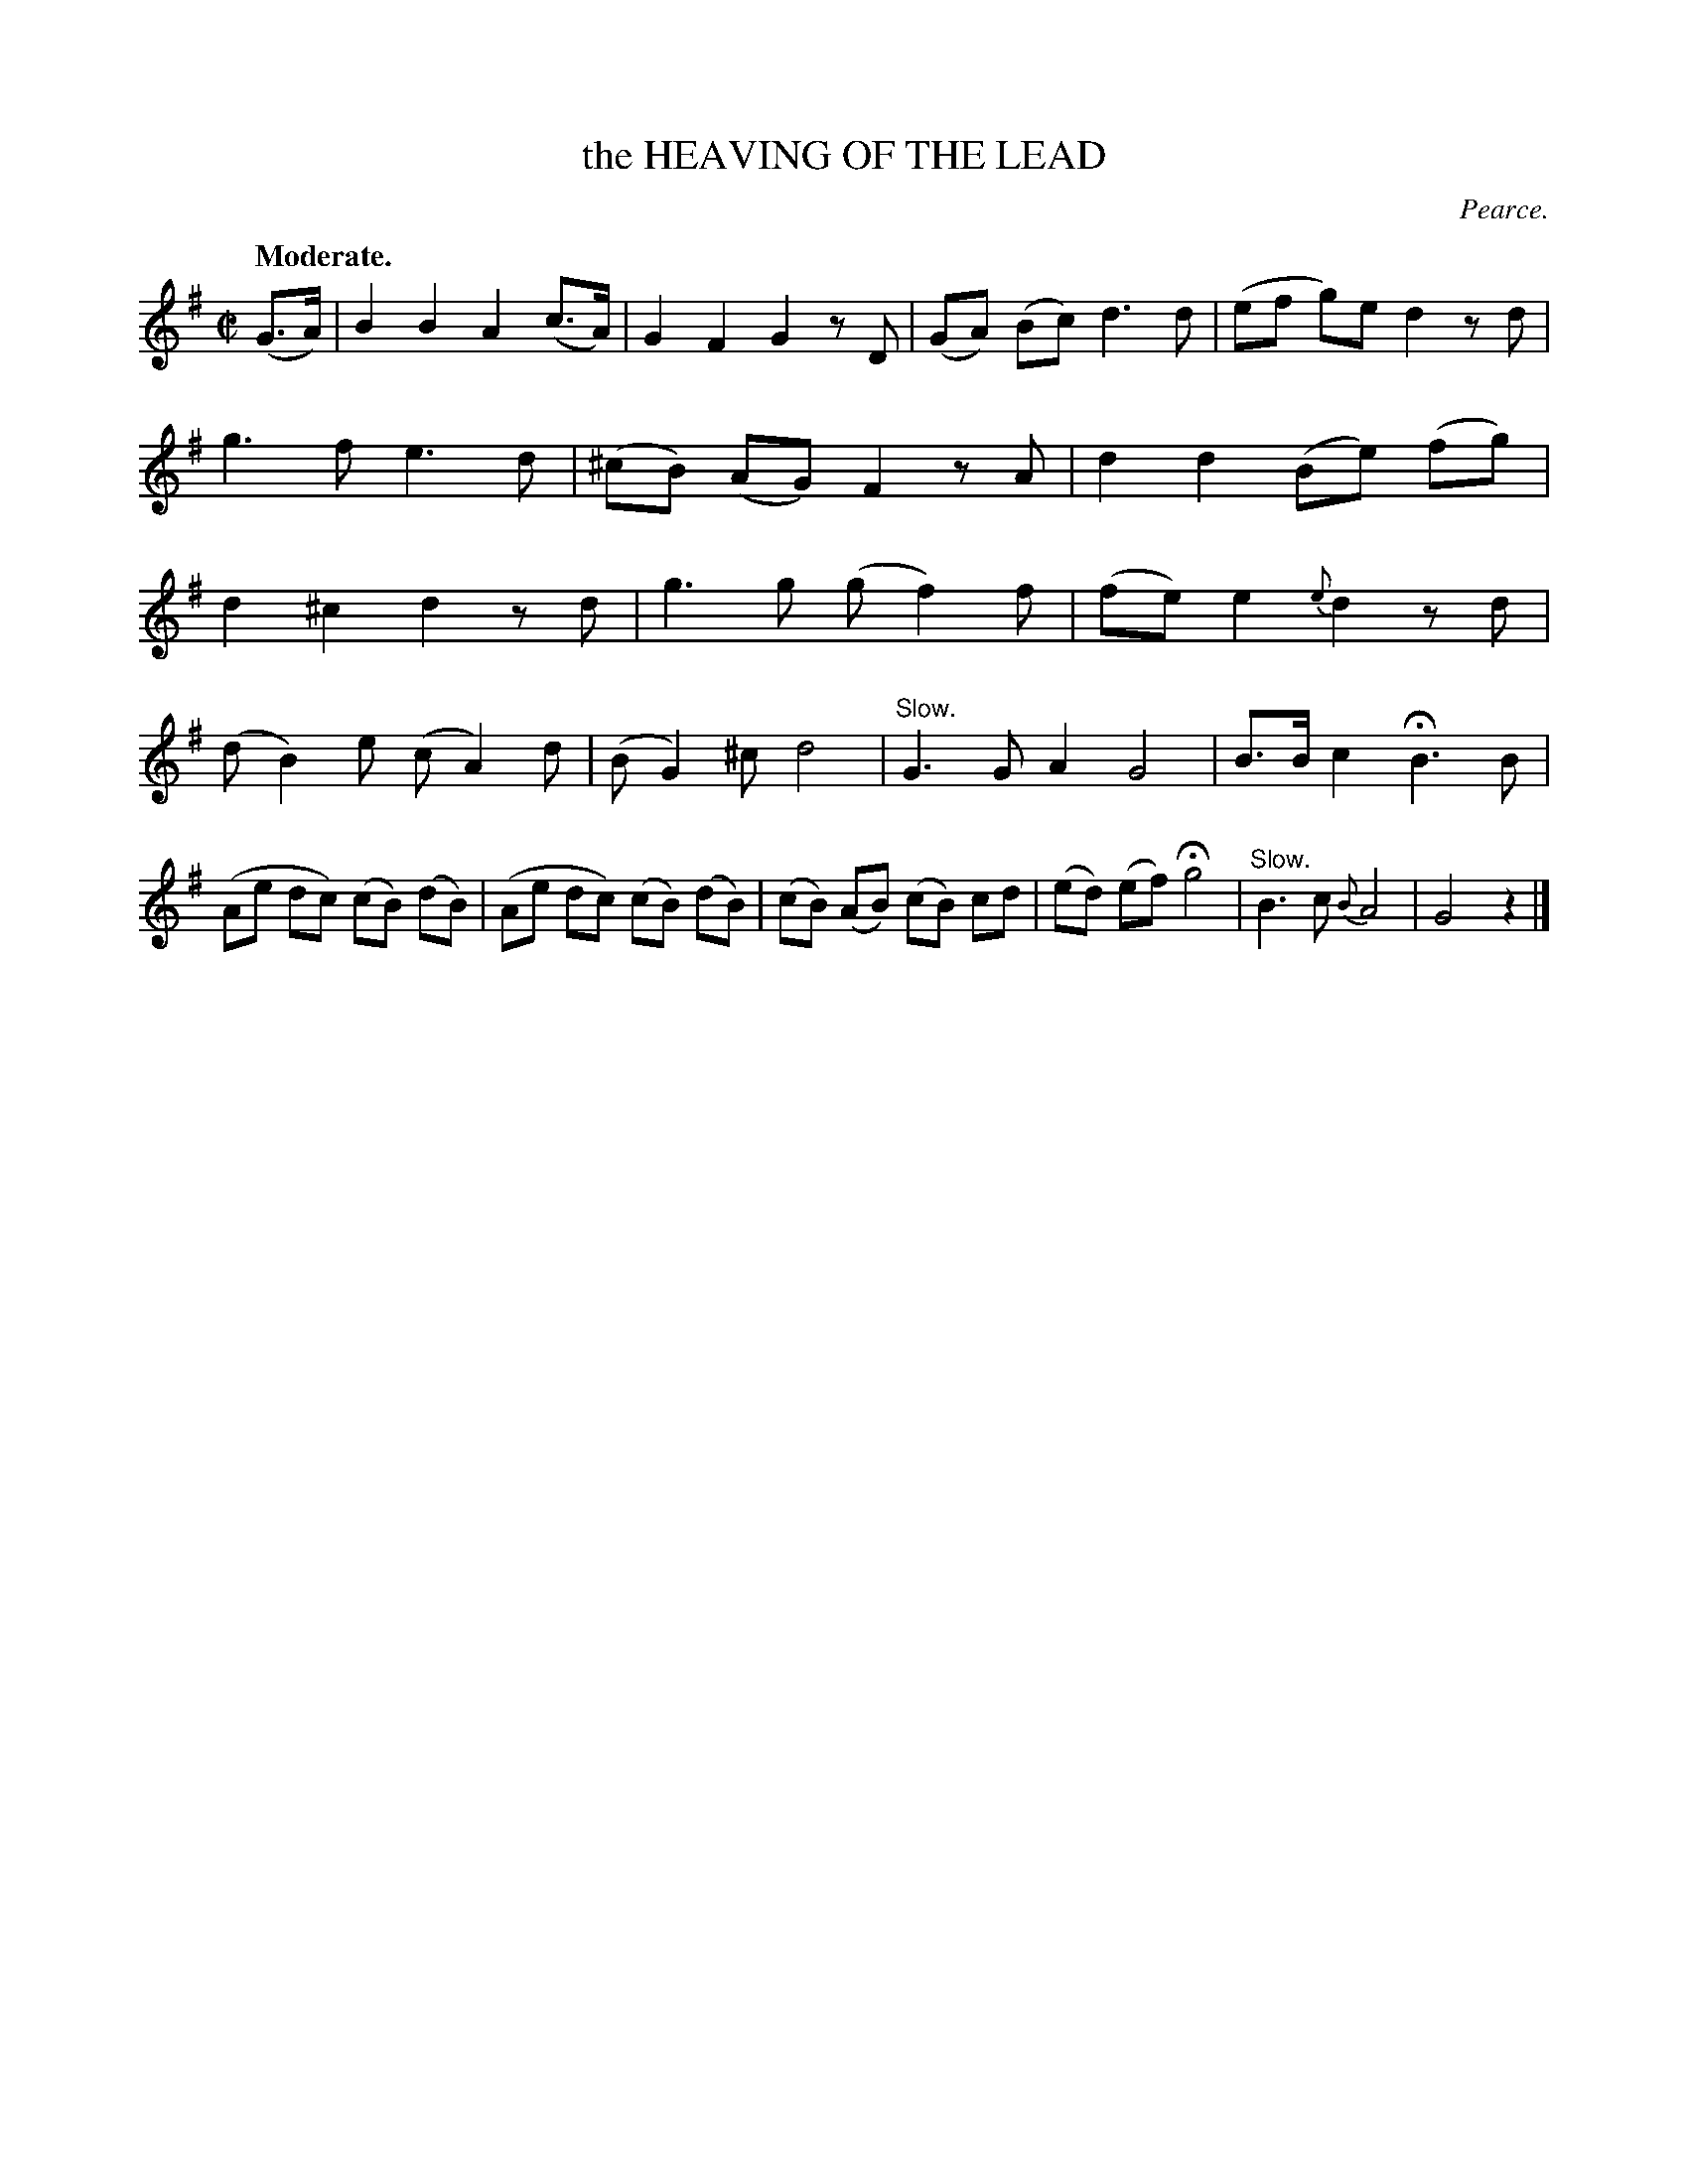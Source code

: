 X: 21702
T: the HEAVING OF THE LEAD
C: Pearce.
Q: "Moderate."
%R: air, march
B: W. Hamilton "Universal Tune-Book" Vol. 2 Glasgow 1846 p.170 #2
S: http://s3-eu-west-1.amazonaws.com/itma.dl.printmaterial/book_pdfs/hamiltonvol2web.pdf
Z: 2016 John Chambers <jc:trillian.mit.edu>
M: C|
L: 1/8
K: G
% - - - - - - - - - - - - - - - - - - - - - - - - -
(G>A) |\
B2 B2 A2 (c>A) | G2 F2 G2 zD |\
(GA) (Bc) d3 d | (ef g)e d2 zd |\
g3 f e3 d | (^cB) (AG) F2 zA |\
d2 d2 (Be) (fg) | d2 ^c2 d2 zd |\
g3 g (gf2) f | (fe) e2 {e}d2 zd |
(dB2) e (cA2) d | (BG2) ^c d4 |\
"^Slow."G3G A2 G4 | B>B c2 HB3 B |\
(Ae dc) (cB) (dB) | (Ae dc) (cB) (dB) |\
(cB) (AB) (cB) cd | (ed) (ef) Hg4 |\
"^Slow."B3 c {B}A4 | G4 z2 |]
N: "By the deep nine." below the last two bars.
% - - - - - - - - - - - - - - - - - - - - - - - - -
